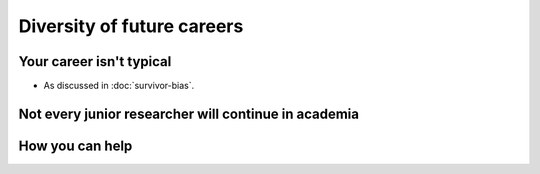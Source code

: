 Diversity of future careers
===========================

Your career isn't typical
-------------------------

* As discussed in :doc:`survivor-bias`.

Not every junior researcher will continue in academia
-----------------------------------------------------


How you can help
----------------
